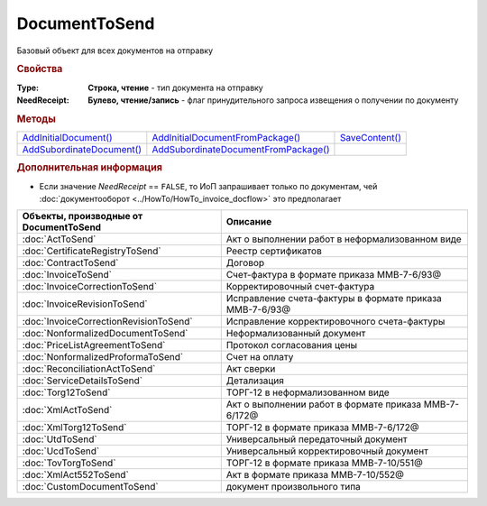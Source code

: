 DocumentToSend
==============

Базовый объект для всех документов на отправку

.. versionadded:: 5.5.0


.. rubric:: Свойства

:Type:
  **Строка, чтение** - тип документа на отправку

:NeedReceipt:
  **Булево, чтение/запись** - флаг принудительного запроса извещения о получении по документу


.. rubric:: Методы

+------------------------------------------+-----------------------------------------------------+-------------------------------+
| |DocumentToSend-AddInitialDocument|_     | |DocumentToSend-AddInitialDocumentFromPackage|_     | |DocumentToSend-SaveContent|_ |
+------------------------------------------+-----------------------------------------------------+-------------------------------+
| |DocumentToSend-AddSubordinateDocument|_ | |DocumentToSend-AddSubordinateDocumentFromPackage|_ |                               |
+------------------------------------------+-----------------------------------------------------+-------------------------------+

.. |DocumentToSend-AddInitialDocument| replace:: AddInitialDocument()
.. |DocumentToSend-AddSubordinateDocument| replace:: AddSubordinateDocument()
.. |DocumentToSend-AddInitialDocumentFromPackage| replace:: AddInitialDocumentFromPackage()
.. |DocumentToSend-AddSubordinateDocumentFromPackage| replace:: AddSubordinateDocumentFromPackage()
.. |DocumentToSend-SaveContent| replace:: SaveContent()



.. _DocumentToSend-AddInitialDocument:
.. method:: DocumentToSend.AddInitialDocument(DocumentID)

  :DocumentID: ``строка`` идентификатор документа в Диадок

  Добавляет идентификатор документа в коллекцию "родительских" документов



.. _DocumentToSend-AddSubordinateDocument:
.. method:: DocumentToSend.AddSubordinateDocument(DocumentID)

  :DocumentID: ``строка`` идентификатор документа в Диадок

  Добавляет идентификатор документа в коллекцию подчиненных документов



.. _DocumentToSend-AddInitialDocumentFromPackage:
.. method:: DocumentToSend.AddInitialDocumentFromPackage(CustomDocumentID)

  :CustomDocumentID: ``строка`` идентификатор документа, определяемый внешней системой. Может быть взят у любого документа отправляемого пакета

  Добавляет идентификатор документа из пакета на отправку в коллекцию "родительских" документов



.. _DocumentToSend-AddSubordinateDocumentFromPackage:
.. method:: DocumentToSend.AddSubordinateDocumentFromPackage(CustomDocumentID)

  :CustomDocumentID: ``строка`` идентификатор документа, определяемый внешней системой. Может быть взят у любого документа отправляемого пакета

  Добавляет идентификатор документа из пакета на отправку в коллекцию подчиненных документов


.. _DocumentToSend-SaveContent:
.. method:: DocumentToSend.SaveContent(BoxId, FileName)

  :BoxId: ``строка`` идентификатор ящика контрагента, которому должен быть отправлен документ
  :FileName: ``строка`` полной имя файла, в который необходимо сохранить содержание документа

  Генерирует содержание отправляемого документа и сохраняет его на диск



.. rubric:: Дополнительная информация

* Если значение *NeedReceipt* == ``FALSE``, то ИоП запрашивает только по документам, чей :doc:`документооборот <../HowTo/HowTo_invoice_docflow>` это предполагает

====================================== =======================================================
Объекты, производные от DocumentToSend Описание
====================================== =======================================================
:doc:`ActToSend`                       Акт о выполнении работ в неформализованном виде
:doc:`CertificateRegistryToSend`       Реестр сертификатов
:doc:`ContractToSend`                  Договор
:doc:`InvoiceToSend`                   Счет-фактура в формате приказа ММВ-7-6/93@
:doc:`InvoiceCorrectionToSend`         Корректировочный счет-фактура
:doc:`InvoiceRevisionToSend`           Исправление счета-фактуры в формате приказа ММВ-7-6/93@
:doc:`InvoiceCorrectionRevisionToSend` Исправление корректировочного счета-фактуры
:doc:`NonformalizedDocumentToSend`     Неформализованный документ
:doc:`PriceListAgreementToSend`        Протокол согласования цены
:doc:`NonformalizedProformaToSend`     Счет на оплату
:doc:`ReconciliationActToSend`         Акт сверки
:doc:`ServiceDetailsToSend`            Детализация
:doc:`Torg12ToSend`                    ТОРГ-12 в неформализованном виде
:doc:`XmlActToSend`                    Акт о выполнении работ в формате приказа ММВ-7-6/172@
:doc:`XmlTorg12ToSend`                 ТОРГ-12 в формате приказа ММВ-7-6/172@
:doc:`UtdToSend`                       Универсальный передаточный документ
:doc:`UcdToSend`                       Универсальный корректировочный документ
:doc:`TovTorgToSend`                   ТОРГ-12 в формате приказа ММВ-7-10/551@
:doc:`XmlAct552ToSend`                 Акт в формате приказа ММВ-7-10/552@
:doc:`CustomDocumentToSend`            документ произвольного типа
====================================== =======================================================
